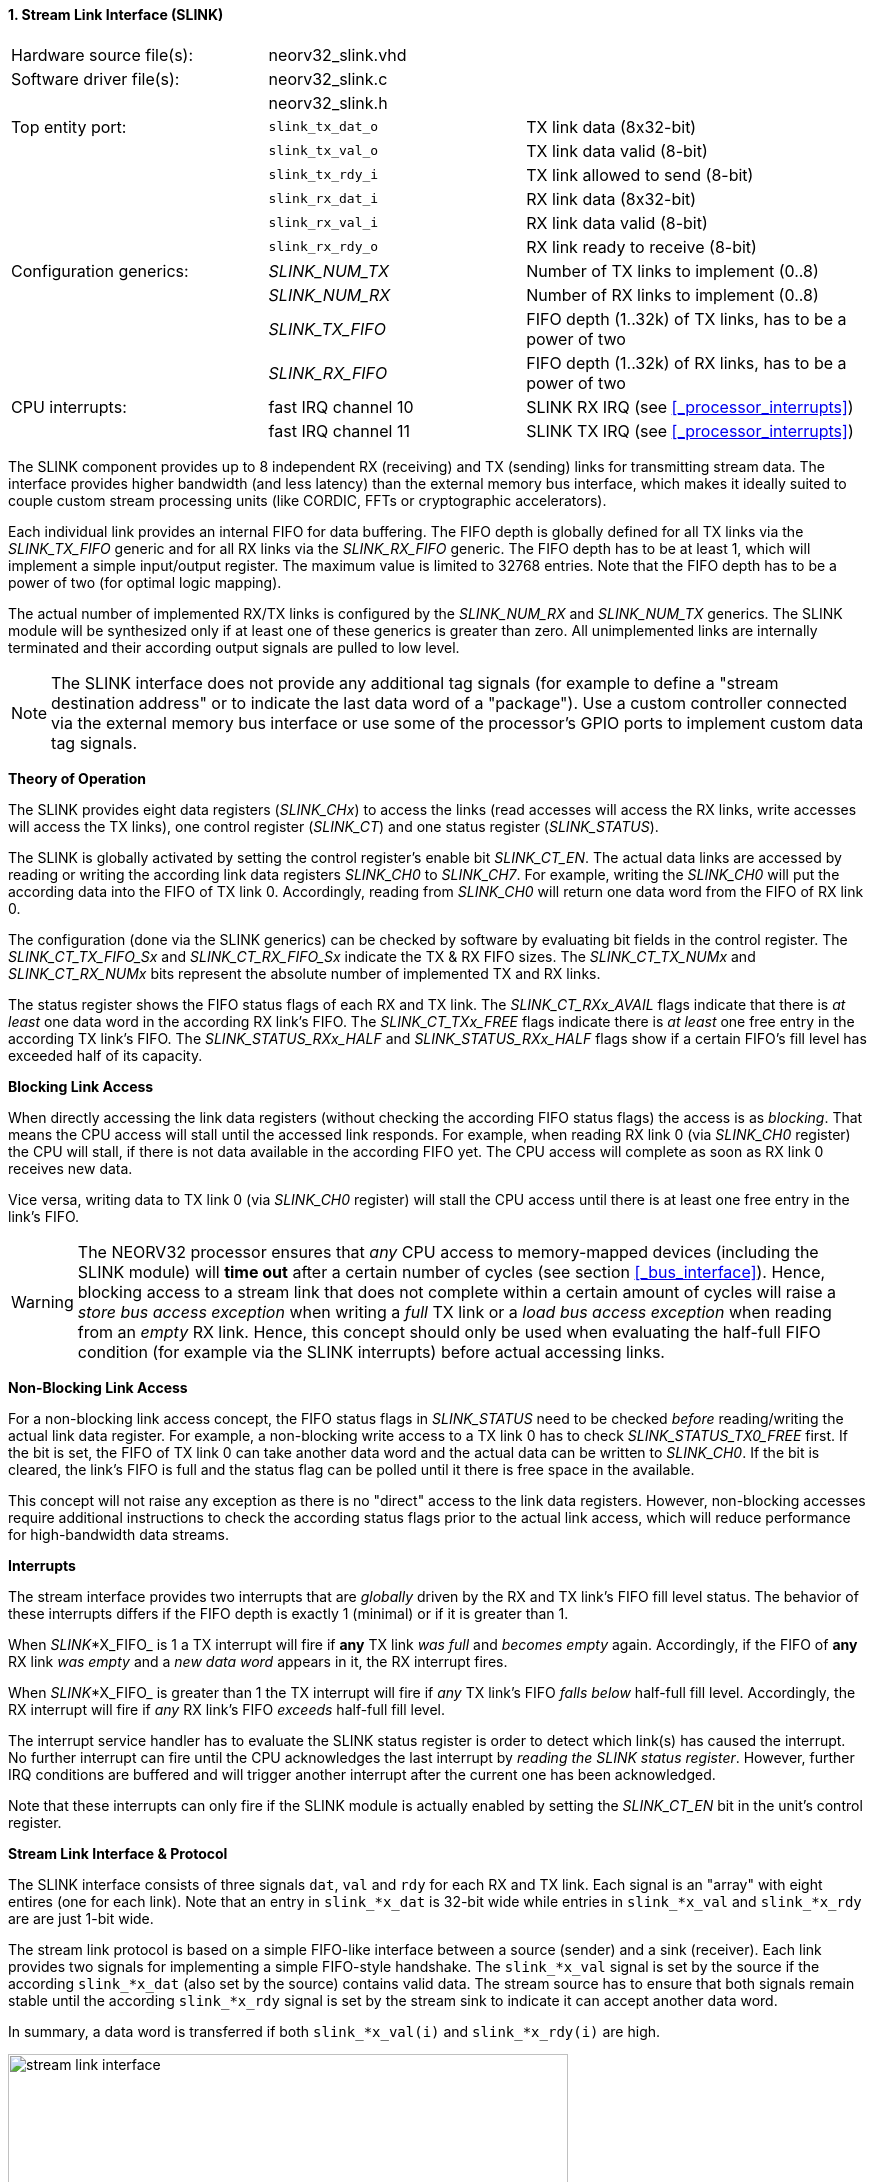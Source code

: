 <<<
:sectnums:
==== Stream Link Interface (SLINK)

[cols="<3,<3,<4"]
[frame="topbot",grid="none"]
|=======================
| Hardware source file(s): | neorv32_slink.vhd |
| Software driver file(s): | neorv32_slink.c |
|                          | neorv32_slink.h |
| Top entity port:         | `slink_tx_dat_o` | TX link data (8x32-bit)
|                          | `slink_tx_val_o` | TX link data valid (8-bit)
|                          | `slink_tx_rdy_i` | TX link allowed to send (8-bit)
|                          | `slink_rx_dat_i` | RX link data (8x32-bit)
|                          | `slink_rx_val_i` | RX link data valid (8-bit)
|                          | `slink_rx_rdy_o` | RX link ready to receive (8-bit)
| Configuration generics:  | _SLINK_NUM_TX_  | Number of TX links to implement (0..8)
|                          | _SLINK_NUM_RX_  | Number of RX links to implement (0..8)
|                          | _SLINK_TX_FIFO_ | FIFO depth (1..32k) of TX links, has to be a power of two
|                          | _SLINK_RX_FIFO_ | FIFO depth (1..32k) of RX links, has to be a power of two
| CPU interrupts:          | fast IRQ channel 10 | SLINK RX IRQ (see <<_processor_interrupts>>)
|                          | fast IRQ channel 11 | SLINK TX IRQ (see <<_processor_interrupts>>)
|=======================

The SLINK component provides up to 8 independent RX (receiving) and TX (sending) links for transmitting
stream data. The interface provides higher bandwidth (and less latency) than the external memory bus
interface, which makes it ideally suited to couple custom stream processing units (like CORDIC, FFTs or
cryptographic accelerators).

Each individual link provides an internal FIFO for data buffering. The FIFO depth is globally defined
for all TX links via the _SLINK_TX_FIFO_ generic and for all RX links via the _SLINK_RX_FIFO_ generic.
The FIFO depth has to be at least 1, which will implement a simple input/output register. The maximum
value is limited to 32768 entries. Note that the FIFO depth has to be a power of two (for optimal
logic mapping).

The actual number of implemented RX/TX links is configured by the _SLINK_NUM_RX_ and _SLINK_NUM_TX_
generics. The SLINK module will be synthesized only if at least one of these generics is greater than
zero. All unimplemented links are internally terminated and their according output signals are pulled
to low level.

[NOTE]
The SLINK interface does not provide any additional tag signals (for example to define a "stream destination
address" or to indicate the last data word of a "package"). Use a custom controller connected
via the external memory bus interface or use some of the processor's GPIO ports to implement custom data
tag signals.

**Theory of Operation**

The SLINK provides eight data registers (_SLINK_CHx_) to access the links (read accesses will access the RX links, write
accesses will access the TX links), one control register (_SLINK_CT_) and one status register (_SLINK_STATUS_).

The SLINK is globally activated by setting the control register's enable bit _SLINK_CT_EN_. 
The actual data links are accessed by reading or writing the according link data registers _SLINK_CH0_
to _SLINK_CH7_. For example, writing the _SLINK_CH0_ will put the according data into the FIFO of TX link 0.
Accordingly, reading from _SLINK_CH0_ will return one data word from the FIFO of RX link 0.

The configuration (done via the SLINK generics) can be checked by software by evaluating bit fields in the
control register. The _SLINK_CT_TX_FIFO_Sx_ and _SLINK_CT_RX_FIFO_Sx_ indicate the TX & RX FIFO sizes.
The _SLINK_CT_TX_NUMx_ and _SLINK_CT_RX_NUMx_ bits represent the absolute number of implemented TX and RX links.

The status register shows the FIFO status flags of each RX and TX link. The _SLINK_CT_RXx_AVAIL_ flags indicate
that there is _at least_ one data word in the according RX link's FIFO. The _SLINK_CT_TXx_FREE_ flags indicate
there is _at least_ one free entry in the according TX link's FIFO. The _SLINK_STATUS_RXx_HALF_ and
_SLINK_STATUS_RXx_HALF_ flags show if a certain FIFO's fill level has exceeded half of its capacity.


**Blocking Link Access**

When directly accessing the link data registers (without checking the according FIFO status flags) the access
is as _blocking_. That means the CPU access will stall until the accessed link responds. For
example, when reading RX link 0 (via _SLINK_CH0_ register) the CPU will stall, if there is not data
available in the according FIFO yet. The CPU access will complete as soon as RX link 0 receives new data.

Vice versa, writing data to TX link 0 (via _SLINK_CH0_ register) will stall the CPU access until there is
at least one free entry in the link's FIFO.

[WARNING]
The NEORV32 processor ensures that _any_ CPU access to memory-mapped devices (including the SLINK module)
will **time out** after a certain number of cycles (see section <<_bus_interface>>).
Hence, blocking access to a stream link that does not complete within a certain amount of cycles will
raise a _store bus access exception_ when writing a _full_ TX link or a _load bus access exception_ when reading
from an _empty_ RX link. Hence, this concept should only be used when evaluating the half-full FIFO condition
(for example via the SLINK interrupts) before actual accessing links.

**Non-Blocking Link Access**

For a non-blocking link access concept, the FIFO status flags in _SLINK_STATUS_ need to be checked _before_
reading/writing the actual link data register. For example, a non-blocking write access to a TX link 0 has
to check _SLINK_STATUS_TX0_FREE_ first. If the bit is set, the FIFO of TX link 0 can take another data word
and the actual data can be written to _SLINK_CH0_. If the bit is cleared, the link's FIFO is full
and the status flag can be polled until it there is free space in the available.

This concept will not raise any exception as there is no "direct" access to the link data registers.
However, non-blocking accesses require additional instructions to check the according status flags prior
to the actual link access, which will reduce performance for high-bandwidth data streams.

**Interrupts**

The stream interface provides two interrupts that are _globally_ driven by the RX and TX link's
FIFO fill level status. The behavior of these interrupts differs if the FIFO depth is exactly 1 (minimal)
or if it is greater than 1.

When _SLINK_*X_FIFO_ is 1 a TX interrupt will fire if **any** TX link _was full_ and _becomes empty_ again.
Accordingly, if the FIFO of **any** RX link _was empty_ and a _new data word_ appears in it, the RX interrupt fires.

When _SLINK_*X_FIFO_ is greater than 1 the TX interrupt will fire if _any_ TX link's FIFO _falls below_ half-full fill level.
Accordingly, the RX interrupt will fire if _any_ RX link's FIFO _exceeds_ half-full fill level.

The interrupt service handler has to evaluate the SLINK status register is order to detect which link(s) has caused the
interrupt. No further interrupt can fire until the CPU acknowledges the last interrupt by _reading the SLINK status register_.
However, further IRQ conditions are buffered and will trigger another interrupt after the current one has been acknowledged.

Note that these interrupts can only fire if the SLINK module is actually enabled by setting the
_SLINK_CT_EN_ bit in the unit's control register.

**Stream Link Interface & Protocol**

The SLINK interface consists of three signals `dat`, `val` and `rdy` for each RX and TX link.
Each signal is an "array" with eight entires (one for each link). Note that an entry in `slink_*x_dat` is 32-bit
wide while entries in `slink_*x_val` and `slink_*x_rdy` are are just 1-bit wide.

The stream link protocol is based on a simple FIFO-like interface between a source (sender) and a sink (receiver).
Each link provides two signals for implementing a simple FIFO-style handshake. The `slink_*x_val` signal is set by
the source if the according `slink_*x_dat` (also set by the source) contains valid data. The stream source has to 
ensure that both signals remain stable until the according `slink_*x_rdy` signal is set by the stream sink to 
indicate it can accept another data word.

In summary, a data word is transferred if both `slink_*x_val(i)` and `slink_*x_rdy(i)` are high.

.Exemplary stream link transfer
image::stream_link_interface.png[width=560,align=center]

[TIP]
The SLINK handshake protocol is compatible with the https://developer.arm.com/documentation/ihi0051/a/Introduction/About-the-AXI4-Stream-protocol[AXI4-Stream] base protocol.

.SLINK register map
[cols="^4,<5,^2,^2,<14"]
[options="header",grid="all"]
|=======================
| Address | Name [C] | Bit(s) | R/W | Function
.6+<| `0xfffffec0` .6+<| _SLINK_CT_ <| `31` _SLINK_CT_EN_ ^| r/w | SLINK global enable
                                    <| `30:16` _reserved_ ^| r/- <| reserved, read as zero
                                    <| `15:12` _SLINK_CT_TX_FIFO_S3_ : _SLINK_CT_TX_FIFO_S0_ ^| r/- <| TX links FIFO depth, log2 of_SLINK_TX_FIFO_ generic
                                    <| `11:8` _SLINK_CT_RX_FIFO_S3_ : _SLINK_CT_RX_FIFO_S0_  ^| r/- <| RX links FIFO depth, log2 of_SLINK_RX_FIFO_ generic
                                    <| `7:4` _SLINK_CT_TX_NUM3_ : _SLINK_CT_TX_NUM0_ ^| r/- <| Number of implemented TX links
                                    <| `3:0` _SLINK_CT_RX_NUM3_ : _SLINK_CT_RX_NUM0_ ^| r/- <| Number of implemented RX links
| `0xfffffec4` : `0xfffffeec` | _SLINK_CT_ |`31:0` | | _mirrored control register_
.4+<| `0xfffffed0` .4+<| _SLINK_STATUS_ <| `31:24` _SLINK_STATUS_TX7_HALF_ : _SLINK_STATUS_TX0_HALF_ ^| r/-  | TX link 7..0 FIFO fill level is > half-full
                                        <| `23:16` _SLINK_STATUS_RX7_HALF_ : _SLINK_STATUS_RX0_HALF_ ^| r/- <| RX link 7..0 FIFO fill level is >= half-full
                                        <| `15:8`  _SLINK_CT_TX7_FREE_  : _SLINK_CT_TX0_FREE_  ^| r/- <| At least one free TX FIFO entry available for link 7..0
                                        <| `7:0`   _SLINK_CT_RX7_AVAIL_ : _SLINK_CT_RX0_AVAIL_ ^| r/- <| At least one data word in RX FIFO available for link 7..0
| `0xfffffed4` : `0xfffffedc` | _SLINK_STATUS_ |`31:0` | | _mirrored status register_
| `0xfffffee0` | _SLINK_CH0_ | `31:0` | r/w | Link 0 RX/TX data
| `0xfffffee4` | _SLINK_CH1_ | `31:0` | r/w | Link 1 RX/TX data
| `0xfffffee8` | _SLINK_CH2_ | `31:0` | r/w | Link 2 RX/TX data
| `0xfffffeec` | _SLINK_CH3_ | `31:0` | r/w | Link 3 RX/TX data
| `0xfffffef0` | _SLINK_CH4_ | `31:0` | r/w | Link 4 RX/TX data
| `0xfffffef4` | _SLINK_CH5_ | `31:0` | r/w | Link 5 RX/TX data
| `0xfffffef8` | _SLINK_CH6_ | `31:0` | r/w | Link 6 RX/TX data
| `0xfffffefc` | _SLINK_CH7_ | `31:0` | r/w | Link 7 RX/TX data
|=======================
